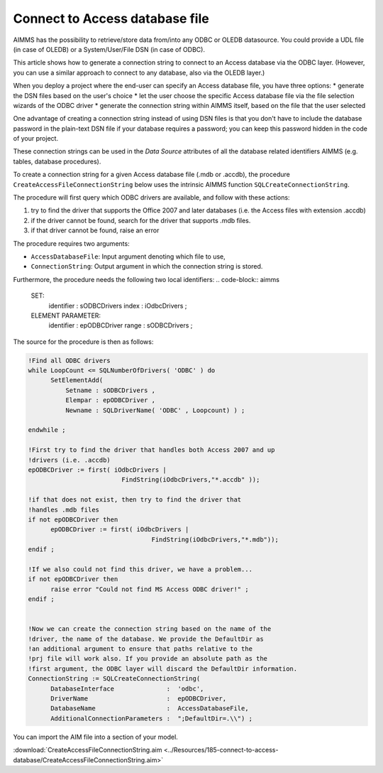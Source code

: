 Connect to Access database file
================================

.. meta::

 :description: How to connect to a MS Access database file via the ODBC connection string.


AIMMS has the possibility to retrieve/store data from/into any ODBC or OLEDB datasource. You could provide a UDL file (in case of OLEDB) or a System/User/File DSN (in case of ODBC).

This article shows how to generate a connection string to connect to an Access database via the ODBC layer. (However, you can use a similar approach to connect to any database, also via the OLEDB layer.)

When you deploy a project where the end-user can specify an Access database file, you have three options:
* generate the DSN files based on the user's choice
* let the user choose the specific Access database file via the file selection wizards of the ODBC driver
* generate the connection string within AIMMS itself, based on the file that the user selected

One advantage of creating a connection string instead of using DSN files is that you don't have to include the database password in the plain-text DSN file if your database requires a password; you can keep this password hidden in the code of your project.

These connection strings can be used in the *Data Source* attributes of all the database related identifiers AIMMS (e.g. tables, database procedures).



To create a connection string for a given Access database file (.mdb or .accdb), the procedure ``CreateAccessFileConnectionString`` below uses the intrinsic AIMMS function ``SQLCreateConnectionString``. 

The procedure will first query which ODBC drivers are available, and follow with these actions:

1. try to find the driver that supports the Office 2007 and later databases (i.e. the Access files with extension .accdb) 
2. if the driver cannot be found, search for the driver that supports .mdb files. 
3. if that driver cannot be found, raise an error

The procedure requires two arguments:

* ``AccessDatabaseFile``: Input argument denoting which file to use,
* ``ConnectionString``: Output argument in which the connection string is stored.

Furthermore, the procedure needs the following two local identifiers:
.. code-block:: aimms

  SET:
   identifier :  sODBCDrivers
   index      :  iOdbcDrivers ;

  ELEMENT PARAMETER:
   identifier :  epODBCDriver
   range      :  sODBCDrivers ;

The source for the procedure is then as follows:

.. code-block:: aimms

  !Find all ODBC drivers
  while LoopCount <= SQLNumberOfDrivers( 'ODBC' ) do
	SetElementAdd(
   	    Setname : sODBCDrivers , 
	    Elempar : epODBCDriver , 
	    Newname : SQLDriverName( 'ODBC' , Loopcount) ) ;

  endwhile ;

  !First try to find the driver that handles both Access 2007 and up 
  !drivers (i.e. .accdb)
  epODBCDriver := first( iOdbcDrivers | 
			   FindString(iOdbcDrivers,"*.accdb" ));

  !if that does not exist, then try to find the driver that 
  !handles .mdb files
  if not epODBCDriver then
	epODBCDriver := first( iOdbcDrivers | 
	                           FindString(iOdbcDrivers,"*.mdb"));
  endif ;

  !If we also could not find this driver, we have a problem...
  if not epODBCDriver then
	raise error "Could not find MS Access ODBC driver!" ;
  endif ;


  !Now we can create the connection string based on the name of the
  !driver, the name of the database. We provide the DefaultDir as
  !an additional argument to ensure that paths relative to the
  !prj file will work also. If you provide an absolute path as the
  !first argument, the ODBC layer will discard the DefaultDir information.
  ConnectionString := SQLCreateConnectionString(
	DatabaseInterface              :  'odbc',
	DriverName                     :  epODBCDriver,
	DatabaseName                   :  AccessDatabaseFile,
	AdditionalConnectionParameters :  ";DefaultDir=.\\") ;

You can import the AIM file into a section of your model. 

.. See "Importing a section from another AIMMS project" for more information about importing the .aim file in your project. (I think this post is gone, needs to be reproduced perhaps?)

:download:`CreateAccessFileConnectionString.aim <../Resources/185-connect-to-access-database/CreateAccessFileConnectionString.aim>`

